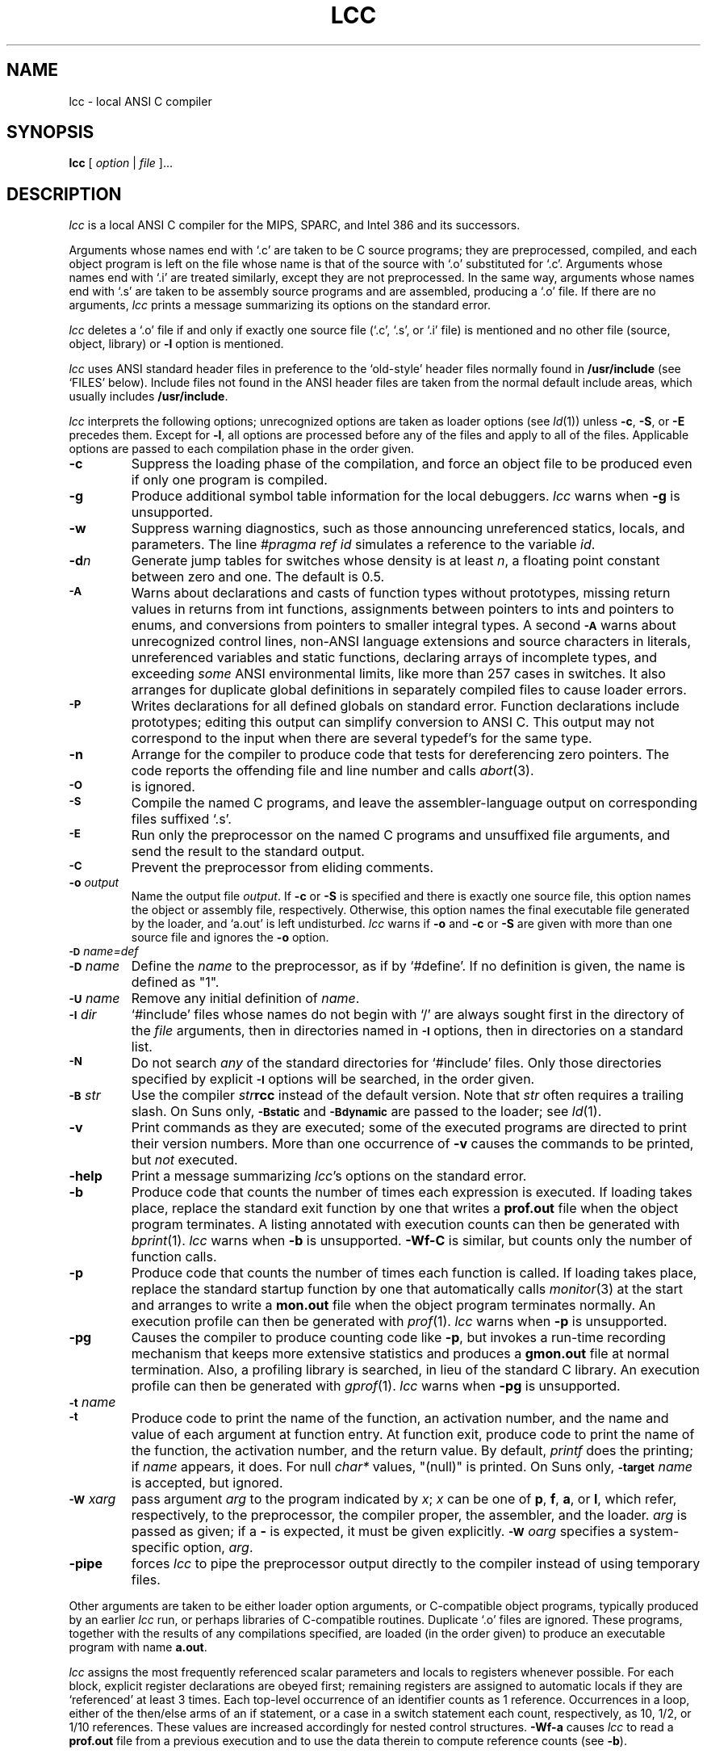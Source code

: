 .TH LCC 1 "local \- 7/16/94"
.SH NAME
lcc \- local ANSI C compiler
.SH SYNOPSIS
.B lcc
[
.I option
|
.I file
]...
.br
.SH DESCRIPTION
.PP
.I lcc
is a local ANSI C compiler for the MIPS, SPARC, and Intel 386 and its successors.
.PP
Arguments whose names end with `.c' are taken to be
C source programs; they are preprocessed, compiled, and
each object program is left on the file
whose name is that of the source with `.o' substituted for `.c'.
Arguments whose names end with `.i' are treated similarly,
except they are not preprocessed.
In the same way,
arguments whose names end with `.s' are taken to be assembly source programs
and are assembled, producing a `.o' file.
If there are no arguments,
.I lcc
prints a message summarizing its options on the standard error.
.PP
.I lcc
deletes a `.o' file if and only if exactly one
source file (`.c', `.s', or `.i' file) is mentioned and no other file
(source, object, library) or
.B \-l
option is mentioned.
.PP
.I lcc
uses ANSI standard header files
in preference to the `old-style' header files normally found in
.B /usr/include
(see `FILES' below).
Include files not found in the ANSI header files
are taken from the normal default include areas,
which usually includes
.BR /usr/include .
.PP
.I lcc
interprets the following options; unrecognized options are
taken as loader options (see
.IR ld (1))
unless
.BR \-c ,
.BR \-S ,
or
.B \-E
precedes them.
Except for
.BR \-l ,
all options are processed before any of the files
and apply to all of the files.
Applicable options are passed to each compilation phase in the order given.
.TP
.B \-c
Suppress the loading phase of the compilation, and force
an object file to be produced even if only one program is compiled.
.TP
.B \-g
Produce additional symbol table information for the local debuggers.
.I lcc
warns when
.B \-g
is unsupported.
.TP
.B \-w
Suppress warning diagnostics, such as those
announcing unreferenced statics, locals, and parameters.
The line
.I
#pragma ref id
simulates a reference to the variable 
.IR id .
.TP
.BI \-d n
Generate jump tables for switches whose density is at least
.IR n ,
a floating point constant between zero and one.
The default is 0.5.
.TP
.SM
.B \-A
Warns about
declarations and casts of function types without prototypes,
missing return values in returns from int functions,
assignments between pointers to ints and pointers to enums, and
conversions from pointers to smaller integral types.
A second
.SM
.B \-A
warns about
unrecognized control lines,
non-ANSI language extensions and source characters in literals,
unreferenced variables and static functions,
declaring arrays of incomplete types,
and exceeding
.I some
ANSI environmental limits, like more than 257 cases in switches.
It also arranges for duplicate global definitions in separately compiled
files to cause loader errors.
.TP
.SM
.B \-P
Writes declarations for all defined globals on standard error.
Function declarations include prototypes;
editing this output can simplify conversion to ANSI C.
This output may not correspond to the input when
there are several typedef's for the same type.
.TP
.B \-n
Arrange for the compiler to produce code
that tests for dereferencing zero pointers.
The code reports the offending file and line number and calls
.IR abort (3).
.TP
.SM
.B \-O
is ignored.
.TP
.SM
.B \-S
Compile the named C programs, and leave the
assembler-language output on corresponding files suffixed `.s'.
.TP
.SM
.B \-E
Run only the preprocessor on the named C programs
and unsuffixed file arguments,
and send the result to the standard output.
.TP
.SM
.B \-C
Prevent the preprocessor from eliding comments.
.TP
.BI \-o "  output"
Name the output file
.IR output .
If
.B \-c
or
.B \-S
is specified and there is exactly one source file,
this option names the object or assembly file, respectively.
Otherwise, this option names the final executable
file generated by the loader, and `a.out' is left undisturbed.
.I lcc
warns if
.B \-o
and
.B \-c
or
.B \-S
are given with more than one source file and ignores the
.B \-o
option.
.TP
.SM
.BI \-D \*Sname=def
.br
.ns
.TP
.SM
.BI \-D \*Sname
Define the
.I name
to the preprocessor, as if by `#define'.
If no definition is given, the name is defined as "1".
.TP
.SM
.BI \-U \*Sname
Remove any initial definition of
.IR name .
.TP
.SM
.BI \-I \*Sdir
`#include' files
whose names do not begin with `/' are always
sought first in the directory of the
.I file
arguments, then in directories named in
.SM
.B \-I
options, then in directories on a standard list.
.TP
.SM
.B \-N
Do not search
.I any
of the standard directories for `#include' files.
Only those directories specified by explicit
.SM
.B \-I
options will be searched, in the order given.
.TP
.SM
.BI \-B \*Sstr
Use the compiler \fIstr\fP\fBrcc\fP instead of the default version.
Note that
.I str
often requires a trailing slash.
On Suns only,
.SM
.B \-Bstatic
and
.SM
.BI \-Bdynamic
are passed to the loader; see
.IR ld (1).
.TP
.B \-v
Print commands as they are executed; some of the executed
programs are directed to print their version numbers.
More than one occurrence of
.B \-v
causes the commands to be printed, but
.I not
executed.
.TP
.B \-help
Print a message summarizing
.IR lcc 's
options on the standard error.
.TP
.B \-b
Produce code that counts the number of times each expression is executed.
If loading takes place, replace the standard exit
function by one that writes a
.B prof.out
file when the object program terminates.
A listing annotated with execution counts can then be generated with
.IR bprint (1).
.I lcc
warns when
.B \-b
is unsupported.
.B \-Wf-C
is similar, but counts only the number of function calls.
.TP
.B \-p
Produce code that counts the number of times each function is called.
If loading takes place, replace the standard startup
function by one that automatically calls
.IR monitor (3)
at the start and arranges to write a
.B mon.out
file when the object program terminates normally.
An execution profile can then be generated with
.IR prof (1).
.I lcc
warns when
.B \-p
is unsupported.
.TP
.B \-pg
Causes the compiler to produce counting code like
.BR \-p ,
but invokes a run-time recording mechanism that keeps more
extensive statistics and produces a 
.B gmon.out
file at normal termination.
Also, a profiling library is searched, in lieu of the standard C library.
An execution profile can then be generated with
.IR gprof (1).
.I lcc
warns when
.B \-pg
is unsupported.
.TP
.SM
.BI \-t \*Sname
.br
.ns
.TP
.SM
.BI \-t
Produce code to print the name of the function, an activation number,
and the name and value of each argument at function entry.
At function exit, produce code to print
the name of the function, the activation number, and the return value.
By default,
.I printf
does the printing; if
.I name
appears, it does.
For null
.I char*
values, "(null)" is printed. 
On Suns only,
.SM
.BI \-target
.I name
is accepted, but ignored.
.TP
.SM
.BI \-W \*Sx \fIarg\fP
pass argument
.I arg
to the program indicated by
.IR x ;
.I x
can be one of
.BR p ,
.BR f ,
.BR a ,
or
.BR l ,
which refer, respectively, to the preprocessor, the compiler proper,
the assembler, and the loader.
.I arg
is passed as given; if a
.B \-
is expected, it must be given explicitly.
.SM
.BI \-W \*So \fIarg\fP
specifies a system-specific option,
.IR arg .
.TP
.B \-pipe
forces
.I lcc
to pipe the preprocessor output directly to the compiler
instead of using temporary files.
.PP
Other arguments
are taken to be either loader option arguments, or C-compatible
object programs, typically produced by an earlier
.I lcc
run, or perhaps libraries of C-compatible routines.
Duplicate `.o' files are ignored.
These programs, together with the results of any
compilations specified, are loaded (in the order
given) to produce an executable program with name
.BR a.out .
.PP
.I lcc
assigns the most frequently referenced scalar parameters and
locals to registers whenever possible.
For each block,
explicit register declarations are obeyed first;
remaining registers are assigned to automatic locals if they
are `referenced' at least 3 times.
Each top-level occurrence of an identifier
counts as 1 reference. Occurrences in a loop,
either of the then/else arms of an if statement, or a case
in a switch statement each count, respectively, as 10, 1/2, or 1/10 references.
These values are increased accordingly for nested control structures.
.B \-Wf-a
causes
.I lcc
to read a
.B prof.out
file from a previous execution and to use the data therein
to compute reference counts (see
.BR \-b ).
.PP
.I lcc
is a cross compiler;
.BI \-Wf-target= target-os
causes
.I lcc
to generate code for
.I target
running the operating system denoted by
.IR os .
The supported
.I target-os
combinations may include
.PP
.RS
.ta \w'sparc-solarisxx'u
.nf
mips-irix	big-endian MIPS, IRIX 4.0
mips-ultrix	little-endian MIPS, ULTRIX 4.3
sparc-sun	SPARC, SunOS 4.1
sparc-solaris	SPARC, Solaris 2.3
x86-dos	[345]86, DOS 6.0
symbolic	textual rendition of the generated code
null		no output
.fi
.RE
.PP
The
.I \-v
option lists the
.I target-os
combinations supported by specific installations of
.IR lcc . 
.SH LIMITATIONS
.PP
.I lcc
accepts the C programming language
as described in the ANSI standard
and in the second edition of Kernighan and Ritchie.
.I lcc
is intended to be used with the GNU C preprocessor, which supports the
preprocessing features introduced by the ANSI standard.
The
.SM
.B \-Wp-trigraphs
option is required to enable trigraph sequences.
.PP
Wide-character literals are accepted
but are treated as plain char literals.
Plain chars are signed chars,
ints and long ints are the same size
as are doubles and long doubles, and
plain int bit fields are signed.
Bit fields are aligned like unsigned integers but are otherwise laid out
as if by the standard C compiler,
.IR cc (1).
Other compilers, such as the GNU C compiler,
.IR gcc (1),
may choose other, incompatible layouts.
.PP
Likewise, calling conventions are intended to be compatible with
.IR cc (1),
except possibly for passing and returning structures.
Specifically,
.I lcc
passes structures like
.I cc
on all targets,
but returns structures like
.I cc
on only the MIPS.
Consequently, calls to/from such functions compiled with
.I cc
or other C compilers may not work.
Calling a function that returns
a structure without declaring it as such violates
the ANSI standard and may cause a core dump.
.SH FILES
.PP
The file names listed below are
.IR typical ,
but vary among installations; installation-dependent variants
can be displayed by running
.I lcc
with the
.B \-v
option.
.PP
.RS
.ta \w'/usr/lib/gcc-cppxx'u
.nf
file.c	input file
file.o	object file
a.out	loaded output
/tmp/lcc?	temporaries
/usr/lib/gcc-cpp	preprocessor
/usr/lib/rcc	compiler
/usr/lib/bbexit.o	exit for profiling
/lib/crt0.o	runtime startup
/lib/[gm]crt0.o	startups for profiling
/lib/libc.a	standard library
/usr/include/lcc	ANSI standard headers
/usr/include/libc	local ANSI headers
/usr/include	traditional headers
prof.out	file produced for \fIbprint\fR(1)
mon.out	file produced for \fIprof\fR(1)
gmon.out	file produced for \fIgprof\fR(1)
.fi
.RE
.PP
.I lcc
predefines the macros `unix' and `__LCC__'.
It may also predefine some installation-dependent symbols; option
.B \-v
exposes them.
.SH "SEE ALSO"
B. W. Kernighan and D. M. Ritchie,
.I The C Programming Language,
Prentice-Hall, 2nd Ed., 1988.
.PP
.I
American National Standard for Information Systems, Programming Language C,
ANSI X3.159-1989, American National Standards Institute, Inc., New York, 1990.
.PP
C. W. Fraser and D. R. Hanson,
.I A Retargetable C Compiler: Design and Implementation,
Benjamin Cummings, 1995. ISBN 0-8053-1670-1.
.PP
The Wide World Web page at URL http://www.cs.princeton.edu/software/lcc.
.PP
cc(1), ld(1)
.br
.SH BUGS
Mail bug reports along with the shortest program
that exposes them and the details reported by
.IR lcc 's
.B \-v
option to lcc-bugs@princeton.edu. The WWW page at
URL http://www.cs.princeton.edu/software/lcc
includes detailed instructions for reporting bugs.
.PP
The `ANSI standard headers' conform to the specifications in
the standard, which may be too restrictive for some applications,
but necessary for portability.
Functions given in the ANSI headers may be missing from
the local C library (e.g., `wide character' functions)
or may not correspond exactly to the local version;
for example, the ANSI standard
.B stdio.h
specifies that
.IR printf ,
.IR fprintf ,
and
.I sprintf
return the number of characters written to the file or array,
but few existing libraries implement this convention.
.PP
On the MIPS and SPARC, old-style variadic functions must use
.B varargs.h
from MIPS or Sun. New-style is recommended.
.PP
With
.BR \-b ,
files compiled
.I without
.B \-b
may cause
.I bprint
to print erroneous call graphs.
For example, if
.B f
calls
.B g
calls
.B h
and
.B f
and
.B h
are compiled with
.BR \-b ,
but
.B g
is not,
.B bprint
will report that
.B f
called
.BR h .
The total number of calls is correct, however.
